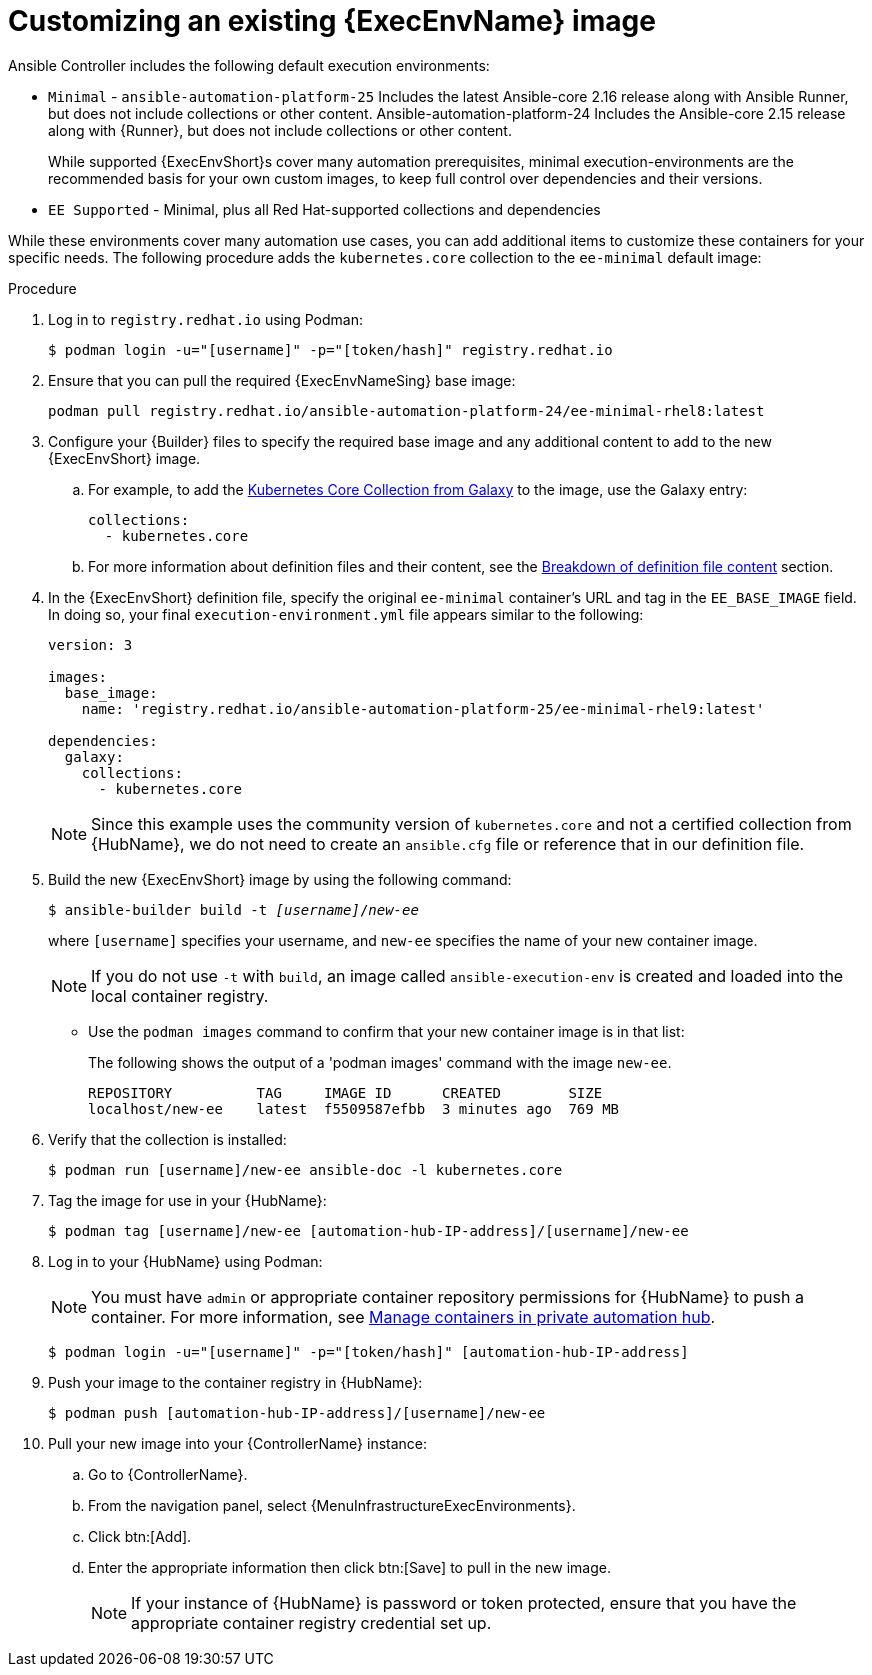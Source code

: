 :_mod-docs-content-type: PROCEDURE

[id="proc-customize-ee-image"]

= Customizing an existing {ExecEnvName} image

[role="_abstract"]
Ansible Controller includes the following default execution environments:

* `Minimal` -  `ansible-automation-platform-25` Includes the latest Ansible-core 2.16 release along with Ansible Runner, but does not include collections or other content.  Ansible-automation-platform-24 Includes the Ansible-core 2.15 release along with {Runner}, but does not include collections or other content.
+
While supported {ExecEnvShort}s cover many automation prerequisites, minimal execution-environments are the recommended basis for your own custom images, to keep full control over dependencies and their versions.
* `EE Supported` - Minimal, plus all Red Hat-supported collections and dependencies

While these environments cover many automation use cases, you can add additional items to customize these containers for your specific needs. The following procedure adds the `kubernetes.core` collection to the `ee-minimal` default image:

.Procedure
. Log in to `registry.redhat.io` using Podman:
+
----
$ podman login -u="[username]" -p="[token/hash]" registry.redhat.io
----
. Ensure that you can pull the required {ExecEnvNameSing} base image:
+
-----
podman pull registry.redhat.io/ansible-automation-platform-24/ee-minimal-rhel8:latest
-----
+
. Configure your {Builder} files to specify the required base image and any additional content to add to the new {ExecEnvShort} image.
.. For example, to add the link:https://galaxy.ansible.com/kubernetes/core[Kubernetes Core Collection from Galaxy] to the image, use the Galaxy entry:
+
----
collections:
  - kubernetes.core
----

.. For more information about definition files and their content, see the xref:con-definition-file-breakdown[Breakdown of definition file content] section.
. In the {ExecEnvShort} definition file, specify the original `ee-minimal` container's URL and tag in the `EE_BASE_IMAGE` field. 
In doing so, your final `execution-environment.yml` file appears similar to the following:
+
----
version: 3

images:
  base_image: 
    name: 'registry.redhat.io/ansible-automation-platform-25/ee-minimal-rhel9:latest'

dependencies:
  galaxy:
    collections:
      - kubernetes.core
----
+
[NOTE]
====
Since this example uses the community version of `kubernetes.core` and not a certified collection from {HubName}, we do not need to create an `ansible.cfg` file or reference that in our definition file.
====
. Build the new {ExecEnvShort} image by using the following command:
+
[subs=+quotes]
----
$ ansible-builder build -t _[username]_/_new-ee_
----
where `[username]` specifies your username, and `new-ee` specifies the name of your new container image.
+
[NOTE]
====
If you do not use `-t` with `build`, an image called `ansible-execution-env` is created and loaded into the local container registry.
====
+
* Use the `podman images` command to confirm that your new container image is in that list:
+
The following shows the output of a 'podman images' command with the image `new-ee`.
+
----
REPOSITORY          TAG     IMAGE ID      CREATED        SIZE
localhost/new-ee    latest  f5509587efbb  3 minutes ago  769 MB
----

. Verify that the collection is installed:
+
-----
$ podman run [username]/new-ee ansible-doc -l kubernetes.core
-----
+
. Tag the image for use in your {HubName}:
+
-----
$ podman tag [username]/new-ee [automation-hub-IP-address]/[username]/new-ee
-----
+
. Log in to your {HubName} using Podman:
+
[NOTE]
=====
You must have `admin` or appropriate container repository permissions for {HubName} to push a container. For more information, see link:{URLHubManagingContent}/index#managing-containers-hub[Manage containers in private automation hub].
=====
+
-----
$ podman login -u="[username]" -p="[token/hash]" [automation-hub-IP-address]
-----
+
. Push your image to the container registry in {HubName}:
+
----
$ podman push [automation-hub-IP-address]/[username]/new-ee
----
+
. Pull your new image into your {ControllerName} instance:
.. Go to {ControllerName}.
.. From the navigation panel, select {MenuInfrastructureExecEnvironments}.
.. Click btn:[Add].
.. Enter the appropriate information then click btn:[Save] to pull in the new image.
+
[NOTE]
====
If your instance of {HubName} is password or token protected, ensure that you have the appropriate container registry credential set up.
====
